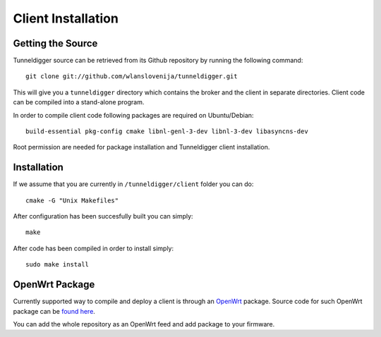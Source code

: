 Client Installation
===================

Getting the Source
------------------

Tunneldigger source can be retrieved from its Github repository by running
the following command::

    git clone git://github.com/wlanslovenija/tunneldigger.git

This will give you a ``tunneldigger`` directory which contains the broker and
the client in separate directories. Client code can be compiled into a
stand-alone program.

In order to compile client code following packages are required on Ubuntu/Debian::

    build-essential pkg-config cmake libnl-genl-3-dev libnl-3-dev libasyncns-dev
    
Root permission are needed for package installation and Tunneldigger client installation.

Installation
------------

If we assume that you are currently in ``/tunneldigger/client`` folder you can do::

    cmake -G "Unix Makefiles"
    
After configuration has been succesfully built you can simply::

    make
    
After code has been compiled in order to install simply::

    sudo make install
    

OpenWrt Package
---------------

Currently supported way to compile and deploy a client is through an OpenWrt_
package. Source code for such OpenWrt package can be `found here`_.

.. _found here: https://github.com/wlanslovenija/firmware-packages-opkg/tree/master/net/tunneldigger
.. _OpenWrt: https://openwrt.org/

You can add the whole repository as an OpenWrt feed and add package to your firmware.
